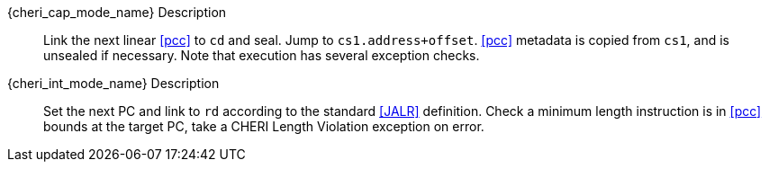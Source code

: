 
pass:attributes,quotes[{cheri_cap_mode_name}] Description::
Link the next linear <<pcc>> to `cd` and seal. Jump to `cs1.address+offset`. <<pcc>> metadata is copied from `cs1`, and is unsealed if necessary. Note that execution has several exception checks.

pass:attributes,quotes[{cheri_int_mode_name}] Description::
Set the next PC and link to `rd` according to the standard <<JALR>> definition.
 Check a minimum length instruction is in <<pcc>> bounds at the target PC, take a CHERI Length Violation exception on error.
